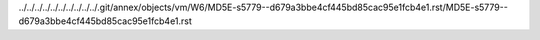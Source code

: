 ../../../../../../../../../../.git/annex/objects/vm/W6/MD5E-s5779--d679a3bbe4cf445bd85cac95e1fcb4e1.rst/MD5E-s5779--d679a3bbe4cf445bd85cac95e1fcb4e1.rst